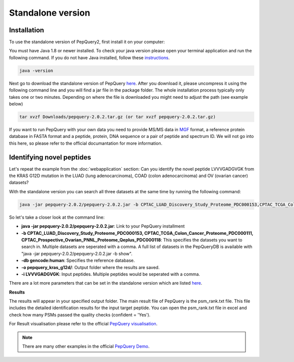 Standalone version
=====

.. _installation:

Installation
------------

To use the standalone version of PepQuery2, first install it on your computer:

You must have Java 1.8 or newer installed. To check your java version please open your terminal 
application and run the following command. If you do not have Java installed, follow these `instructions <https://www.java.com/en/download/help/download_options.html>`_. 

.. code-block:: console

   java -version

Next go to download the standalone version of PepQuery `here <http://www.pepquery.org/data/pepquery-2.0.2.tar.gz>`_. 
After you download it, please uncompress it using the following command line and you will find a jar file in the package folder. 
The whole installation process typically only takes one or two minutes. Depending on where the file is downloaded you might need to adjust the path (see example below)

.. code-block:: console

   tar xvzf Downloads/pepquery-2.0.2.tar.gz (or tar xvzf pepquery-2.0.2.tar.gz) 

If you want to run PepQuery with your own data you need to provide MS/MS data in 
`MGF <http://www.matrixscience.com/help/data_file_help.html#GEN>`_ format, 
a reference protein database in FASTA format and a peptide, protein, DNA sequence or a pair of peptide and spectrum ID.
We will not go into this here, so please refer to the official documantation for more information.  

Identifying novel peptides
----------------

Let's repeat the example from the :doc:`webapplication` section: Can you identify the novel peptide LVVVGADGVGK 
from the KRAS G12D mutation in the LUAD (lung adenocarcinoma), COAD (colon adenocarcinoma) and OV (ovarian cancer) datasets?

With the standalone version you can search all three datasets at the same time by running the following command:

.. code-block:: console

   java -jar pepquery-2.0.2/pepquery-2.0.2.jar -b CPTAC_LUAD_Discovery_Study_Proteome_PDC000153,CPTAC_TCGA_Colon_Cancer_Proteome_PDC000111,CPTAC_Prospective_Ovarian_PNNL_Proteome_Qeplus_PDC000118 -db gencode:human -o Desktop/pepquery_kras_g12d/ -i LVVVGADGVGK

So let's take a closer look at the command line:

- **java -jar pepquery-2.0.2/pepquery-2.0.2.jar**: Link to your PepQuery installment
- **-b CPTAC_LUAD_Discovery_Study_Proteome_PDC000153, CPTAC_TCGA_Colon_Cancer_Proteome_PDC000111, CPTAC_Prospective_Ovarian_PNNL_Proteome_Qeplus_PDC000118**: This specifies the datasets you want to search in. Multiple datasets are seperated with a comma. A full list of datasets in the PepQueryDB is available with "java -jar pepquery-2.0.2/pepquery-2.0.2.jar -b show".
- **-db gencode:human**: Specifies the reference database.
- **-o pepquery_kras_g12d/**: Output folder where the results are saved.
- **-i LVVVGADGVGK**: Input peptides. Multiple peptides would be seperated with a comma.

There are a lot more parameters that can be set in the standalone version which 
are listed `here <http://pepquery.org/document.html#saparameter>`_.

**Results**

The results will appear in your specified output folder. The main result file of PepQuery is the psm_rank.txt file. 
This file includes the detailed identification results for the input target peptide. 
You can open the psm_rank.txt file in excel and check how many PSMs 
passed the quality checks (confident = 'Yes'). 

For Result visualisation please refer to the official `PepQuery
visualisation <http://pepquery.org/document.html#savis>`_.


.. note::

   There are many other examples in the official `PepQuery Demo <http://pepquery.org/document.html#saexample>`_.

